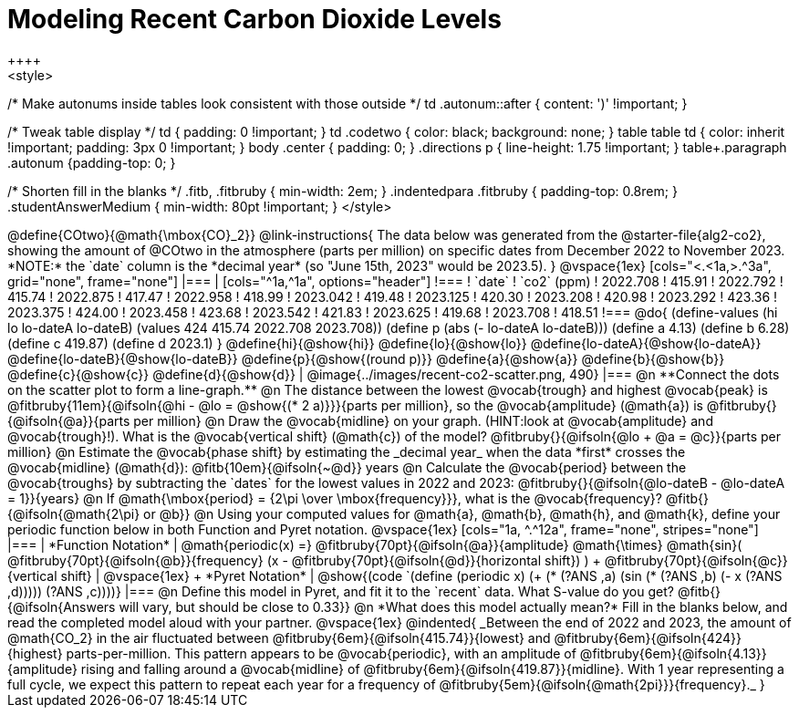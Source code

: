 = Modeling Recent Carbon Dioxide Levels
++++
<style>
/* Make autonums inside tables look consistent with those outside */
td .autonum::after { content: ')' !important; }

/* Tweak table display */
td { padding: 0 !important; }
td .codetwo { color: black; background: none; }
table table td { color: inherit !important; padding: 3px 0 !important; }
body .center { padding: 0; }
.directions p { line-height: 1.75 !important; }
table+.paragraph .autonum {padding-top: 0; }

/* Shorten fill in the blanks */
.fitb, .fitbruby { min-width: 2em; }
.indentedpara .fitbruby { padding-top: 0.8rem; }
.studentAnswerMedium { min-width: 80pt !important; }
</style>
++++

@define{COtwo}{@math{\mbox{CO}_2}}

@link-instructions{
The data below was generated from the @starter-file{alg2-co2}, showing the amount of @COtwo in the atmosphere (parts per million) on specific dates from December 2022 to November 2023. *NOTE:* the `date` column is the *decimal year* (so "June 15th, 2023" would be 2023.5).
}

@vspace{1ex}

[cols="<.<1a,>.^3a", grid="none", frame="none"]
|===
|
[cols="^1a,^1a", options="header"]
!===
! `date`  	! `co2` (ppm)
! 2022.708	! 415.91
! 2022.792	! 415.74
! 2022.875	! 417.47
! 2022.958	! 418.99
! 2023.042	! 419.48
! 2023.125	! 420.30
! 2023.208	! 420.98
! 2023.292	! 423.36
! 2023.375	! 424.00
! 2023.458	! 423.68
! 2023.542	! 421.83
! 2023.625	! 419.68
! 2023.708	! 418.51
!===

@do{
(define-values (hi lo lo-dateA lo-dateB) (values 424 415.74 2022.708 2023.708))
(define p (abs (- lo-dateA lo-dateB)))
(define a 4.13)
(define b 6.28)
(define c 419.87)
(define d 2023.1)
}

@define{hi}{@show{hi}}
@define{lo}{@show{lo}}
@define{lo-dateA}{@show{lo-dateA}}
@define{lo-dateB}{@show{lo-dateB}}
@define{p}{@show{(round p)}}
@define{a}{@show{a}}
@define{b}{@show{b}}
@define{c}{@show{c}}
@define{d}{@show{d}}

|
@image{../images/recent-co2-scatter.png, 490}
|===

@n **Connect the dots on the scatter plot to form a line-graph.**

@n The distance between the lowest @vocab{trough} and highest @vocab{peak} is @fitbruby{11em}{@ifsoln{@hi - @lo = @show{(* 2 a)}}}{parts per million}, so the @vocab{amplitude} (@math{a}) is @fitbruby{}{@ifsoln{@a}}{parts per million}

@n Draw the @vocab{midline} on your graph. (HINT:look at @vocab{amplitude} and @vocab{trough}!). What is the @vocab{vertical shift} (@math{c}) of the model? @fitbruby{}{@ifsoln{@lo + @a = @c}}{parts per million}

@n Estimate the @vocab{phase shift} by estimating the _decimal year_ when the data *first* crosses the @vocab{midline} (@math{d}): @fitb{10em}{@ifsoln{~@d}} years

@n Calculate the @vocab{period} between the @vocab{troughs} by subtracting the `dates` for the lowest values in 2022 and 2023: @fitbruby{}{@ifsoln{@lo-dateB - @lo-dateA = 1}}{years}

@n If @math{\mbox{period} = {2\pi \over \mbox{frequency}}}, what is the @vocab{frequency}? @fitb{}{@ifsoln{@math{2\pi} or @b}}

@n Using your computed values for @math{a}, @math{b}, @math{h}, and @math{k}, define your periodic function below in both Function and Pyret notation.

@vspace{1ex}

[cols="1a, ^.^12a", frame="none", stripes="none"]
|===
| *Function Notation*
|

@math{periodic(x) =} @fitbruby{70pt}{@ifsoln{@a}}{amplitude} @math{\times}
@math{sin}(
 @fitbruby{70pt}{@ifsoln{@b}}{frequency} (x - @fitbruby{70pt}{@ifsoln{@d}}{horizontal shift})
) + @fitbruby{70pt}{@ifsoln{@c}}{vertical shift}

| @vspace{1ex} +
*Pyret Notation*
|
@show{(code `(define (periodic x) (+ (* (?ANS ,a) (sin (* (?ANS ,b) (- x (?ANS ,d))))) (?ANS ,c))))}
|===


@n Define this model in Pyret, and fit it to the `recent` data. What S-value do you get? @fitb{}{@ifsoln{Answers will vary, but should be close to 0.33}}

@n *What does this model actually mean?* Fill in the blanks below, and read the completed model aloud with your partner.

@vspace{1ex}

@indented{
_Between the end of 2022 and 2023, the amount of @math{CO_2} in the air fluctuated between @fitbruby{6em}{@ifsoln{415.74}}{lowest} and @fitbruby{6em}{@ifsoln{424}}{highest} parts-per-million. This pattern appears to be @vocab{periodic}, with an amplitude of @fitbruby{6em}{@ifsoln{4.13}}{amplitude} rising and falling around a @vocab{midline} of @fitbruby{6em}{@ifsoln{419.87}}{midline}. With 1 year representing a full cycle, we expect this pattern to repeat each year for a frequency of @fitbruby{5em}{@ifsoln{@math{2pi}}}{frequency}._
}

